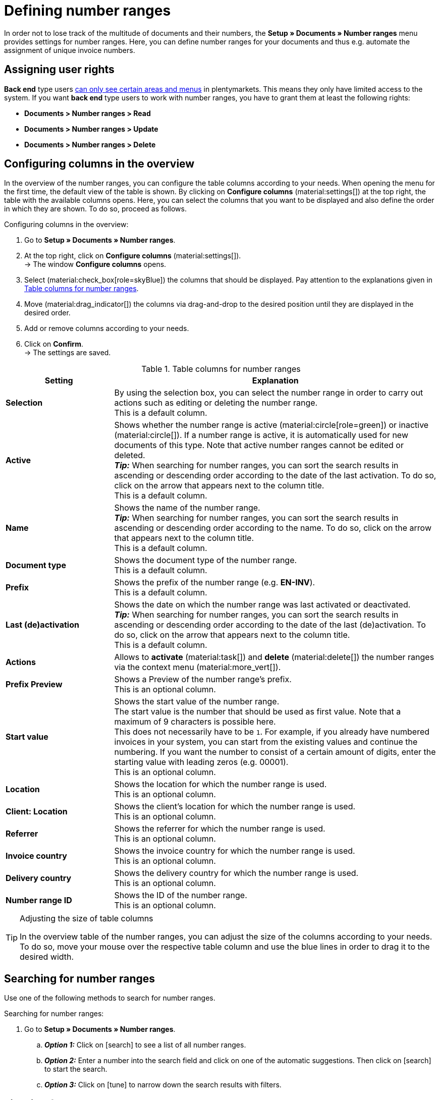 = Defining number ranges

:keywords: number range, documents, start value, prefix, delivery country, invoice country
:author: team-docs-automation
:description: Learn on this page how to set up and manage number ranges.

In order not to lose track of the multitude of documents and their numbers, the *Setup » Documents » Number ranges* menu provides settings for number ranges. Here, you can define number ranges for your documents and thus e.g. automate the assignment of unique invoice numbers. +

[#grant-user-rights]
== Assigning user rights

*Back end* type users xref:business-decisions:user-accounts-access.adoc#105[can only see certain areas and menus] in plentymarkets. This means they only have limited access to the system. If you want *back end* type users to work with number ranges, you have to grant them at least the following rights: +

* *Documents > Number ranges > Read*
* *Documents > Number ranges > Update*
* *Documents > Number ranges > Delete*

[#configure-columns]
== Configuring columns in the overview

In the overview of the number ranges, you can configure the table columns according to your needs. When opening the menu for the first time, the default view of the table is shown. By clicking on *Configure columns* (material:settings[]) at the top right, the table with the available columns opens. Here, you can select the columns that you want to be displayed and also define the order in which they are shown. To do so, proceed as follows.

[.instruction]
Configuring columns in the overview:

. Go to *Setup » Documents » Number ranges*.
. At the top right, click on *Configure columns* (material:settings[]). +
→ The window *Configure columns* opens.
. Select (material:check_box[role=skyBlue]) the columns that should be displayed. Pay attention to the explanations given in <<table-columns-number-ranges>>.
. Move (material:drag_indicator[]) the columns via drag-and-drop to the desired position until they are displayed in the desired order.
. Add or remove columns according to your needs.
. Click on *Confirm*. +
→ The settings are saved.

[[table-columns-number-ranges]]
.Table columns for number ranges
[cols="1,3"]
|===
|Setting |Explanation

| *Selection*
|By using the selection box, you can select the number range in order to carry out actions such as editing or deleting the number range. +
This is a default column.

| *Active*
|Shows whether the number range is active (material:circle[role=green]) or inactive (material:circle[]). If a number range is active, it is automatically used for new documents of this type. Note that active number ranges cannot be edited or deleted. +
*_Tip:_* When searching for number ranges, you can sort the search results in ascending or descending order according to the date of the last activation. To do so, click on the arrow that appears next to the column title. +
This is a default column.

| *Name*
|Shows the name of the number range. +
*_Tip:_* When searching for number ranges, you can sort the search results in ascending or descending order according to the name. To do so, click on the arrow that appears next to the column title. +
This is a default column.

| *Document type*
|Shows the document type of the number range. +
This is a default column.

| *Prefix*
|Shows the prefix of the number range (e.g. *EN-INV*). +
This is a default column.

| *Last (de)activation*
|Shows the date on which the number range was last activated or deactivated. +
*_Tip:_* When searching for number ranges, you can sort the search results in ascending or descending order according to the date of the last (de)activation. To do so, click on the arrow that appears next to the column title. +
This is a default column.

| *Actions*
|Allows to *activate* (material:task[]) and *delete* (material:delete[]) the number ranges via the context menu (material:more_vert[]).

| *Prefix Preview*
|Shows a Preview of the number range's prefix. +
This is an optional column.

| *Start value*
|Shows the start value of the number range. +
The start value is the number that should be used as first value. Note that a maximum of 9 characters is possible here. +
This does not necessarily have to be `1`. For example, if you already have numbered invoices in your system, you can start from the existing values and continue the numbering. If you want the number to consist of a certain amount of digits, enter the starting value with leading zeros (e.g. 00001). +
This is an optional column.

| *Location*
|Shows the location for which the number range is used. +
This is an optional column.

| *Client: Location*
|Shows the client's location for which the number range is used. +
This is an optional column.

| *Referrer*
|Shows the referrer for which the number range is used. +
This is an optional column.

| *Invoice country*
|Shows the invoice country for which the number range is used. +
This is an optional column.

| *Delivery country*
|Shows the delivery country for which the number range is used. +
This is an optional column.

| *Number range ID*
|Shows the ID of the number range. +
This is an optional column.

|===

[TIP]
.Adjusting the size of table columns
====
In the overview table of the number ranges, you can adjust the size of the columns according to your needs. To do so, move your mouse over the respective table column and use the blue lines in order to drag it to the desired width.
====

[#search-for-number-ranges]
== Searching for number ranges

Use one of the following methods to search for number ranges.

[.instruction]
Searching for number ranges:

. Go to *Setup » Documents » Number ranges*.
.. *_Option 1:_* Click on icon:search[role="darkGrey"] to see a list of all number ranges.
.. *_Option 2:_* Enter a number into the search field and click on one of the automatic suggestions.
Then click on icon:search[role="darkGrey"] to start the search.
.. *_Option 3:_* Click on icon:tune[set=material] to narrow down the search results with filters.

[#filter-for-number-ranges]
== Filtering for number ranges

With the help of filters you can narrow down the search and only search for specific number ranges. The following table lists all available filters.

[[filters-number-ranges]]
.Filters for number ranges
[cols="1,3"]
|===
|Filter |Explanation

| *Name*
|Enter a name to filter for number ranges with this name.

| *Document type*
|Select a document type from the drop-down list in order to filter for number ranges of this document type.

| *Referrer*
|Select one or several referrers from the drop-down list in order to filter for number ranges with these referrers.

| *Location*
|Select one or several locations from the drop-down list in order to filter for number ranges with these locations.

| *Invoice country*
|Select one or several invoice countries from the drop-down list in order to filter for number ranges with these invoice countries.

| *Delivery country*
|Select one or several delivery countries from the drop-down list in order to filter for number ranges with these delivery countries.

|===

[#create-number-ranges]
== Creating a new number range

In order to create new number ranges for your documents, proceed as follows.

[.instruction]
Creating a number range:

. Go to *Setup » Documents » Number ranges*. +
→ The overview of the number ranges opens.
. At the top, click on *Add new number range* (material:add[]). +
icon:map-signs[] *_Or:_* On the left in the side navigation, click on *+ Add new number range*. +
→ The overview with the settings for the new number range opens.
. Carry out the settings. Pay attention to the explanations given in <<table-create-number-range>>.

[[table-create-number-range]]
.Creating a number range
[cols="1,3"]
|===
|Setting |Explanation

2+^| *Basic settings*

| *Name*
|Enter a name for the number range. +
This is a mandatory field.

| *Description*
|Optionally enter a description for the number range. The description can have up to 256 characters.

| *Document type*
|Select the document type from the drop-down list for which the number range should be used for. +
This is a mandatory field.

| *Location*
|Select one or several locations from the drop-down list for which the number range should be used. +
*_Note:_* Select a location in order to enable the referrer selection.

| *Referrer*
|Select one or several referrers from the drop-down list for which the number range should be used. +
*_Note:_* Select a referrer in order to enable the invoice country selection.

| *Invoice country*
|Select one or several invoice countries from the drop-down list for which the number range should be used. +
*_Note:_* Select an invoice country in order to enable the delivery country selection.

| *Delivery country*
|Select one or several delivery countries from the drop-down list for which the number range should be used.

2+^| *Settings*

| *Prefix*
|Enter a prefix that should be added in front of the number. By default, the prefix starts with the year (e.g. `2023-`). +
This is a mandatory field.
//will more variables be added here in the future? (year, year-month, year-month-day)

| *Digit count*
|Define the number of digits for the number range. You can select a digit count between 2 and 9. The default digit count is 5. +
 
This is a mandatory field. +
*_Note:_* Activate (material:check_box[role=skyBlue]) the option *Allow counting up* in order to allow counting up if all numbers of the selected digit count have been used. +
_Example:_ If you selected the digit count 2 and 99 document numbers have already been assigned, the number 100 and thus the digit count 3 will automatically be used for the next document. If you do not activate this option, now further document numbers can be assigned.

| *Start value*
|Enter a value from which the number range should start. The start value depends on the selected digit count for the number range. If you selected the digit count 3, the start value can be any number between 1 and 999. The default start value is 1. +
This is a mandatory field.

| *Preview with current settings*
|Displays the preview of the number range with the current settings.

| *Last generated number*
|On the right, click on *Last generated number* (material:refresh[]) in order to see the number that was generated last. +
*_Note:_* This function is only available if a number has been generated before.

|===

[TIP]
.Asterisk shows unsaved changes
====
An asterisk on the left in the side navigation indicates unsaved changes. As soon as you saved your changes, the asterisk disappears.
====

[#deactivate-number-ranges]
== (De)activating number ranges

In order to activate or deactivate number ranges, proceed as follows. Note that active number ranges cannot be edited or deleted.

[.instruction]
Activating/deactivating number ranges:

. Go to *Setup » Documents » Number ranges*. +
→ The overview of the number ranges opens.
. Carry out the search (material:search[]) to display number ranges.
. In the line of the number range that you want to activate, click on the context menu (material:more_vert[]).
. Select the option *Activate number range* (material:task[]) or *Deactivate number range* (material:task[]).
. Confirm your decision. +
→ The number range is activated and will be used for new documents of this type or it is deactivated and will no longer be used for new documents. +
icon:map-signs[] *_Or:_* Click on the number range that you want to activate or deactivate. +
→ The settings of the number range open.
. Click on the toggle button at the top in order to activate (material:toggle_on[role=skyBlue]) or deactivate (material:toggle_off[]) the number range.
. Confirm your decision. +
→ The number range is activated or deactivated.

[#delete-number-ranges]
== Deleting number ranges

In order to delete number ranges, proceed as follows. Note that active number ranges cannot be deleted.

[.instruction]
Deleting number ranges:

. Go to *Setup » Documents » Number ranges*. +
→ The overview of the number ranges opens.
. Carry out the search (material:search[]) to display number ranges.
. Select (material:check_box[role=skyBlue]) the number range that you want to delete.
. At the top in the toolbar, click on *Delete number range* (material:delete[]). +
icon:map-signs[] *_Or:_* In the line of the number range that you want to delete, click on the context menu (material:more_vert[]).
. Select the option *Delete number range* (material:delete[]).
. Confirm your decision. +
→ The number range is deleted.

[TIP]
.Using group functions
====
By using the group function *Open number ranges* (material:edit[]) or *Delete number ranges* (material:delete[]), you can open or delete all number ranges at once that you selected (material:check_box[role=skyBlue]) in the overview. Note however that active number ranges cannot be deleted.
====
